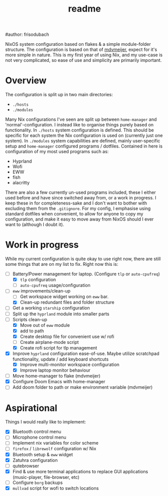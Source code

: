 #+title: readme
#author: frisodubach

NixOS system configuration based on flakes & a simple module-folder structure. The configuration is based on that of [[https://github.com/mdvmeijer/system-config/][mdvmeijer]], expect for it's more simple in nature.
This is my first year of using Nix, and my use-case is not very complicated, so ease of use and simplicity are primarily important.

[[./showcase.png]]
* Overview
The configuration is split up in two main directories:
- =./hosts=
- =./modules=

Many Nix configurations I've seen are split up between =home-manager= and 'normal'-configuration. I instead like to organise things purely based on functionality.
In =./hosts= system configuration is defined. This should be specific for each system the Nix configuration is used on (currently just one system).
In =./modules= system capabilities are defined, mainly user-specific setup and =home-manager= configured programs / dotfiles. Contained in here is configuration of my most used programs such as:
- Hyprland
- Wofi
- EWW
- fish
- alacritty

There are also a few currently un-used programs included, these I either used before and have since switched away from, or a work in progress. I keep these in for completeness-sake and I don't want to bother with excluding them from the =.gitignore=.
For my config, I emphasise using standard dotfiles when convenient, to allow for anyone to copy my configuration, and make it easy to move away from NixOS should I ever want to (although I doubt it).
* Work in progress
While my current configuration is quite okay to use right now, there are still some things that are on my list to fix. Right now this is:
- [-] Battery/Power management for laptop. (Configure =tlp= or =auto-cpufreq=)
  - [X] =tlp= configuration
  - [ ] =auto-cpufreq= usage/configuration
- [-] =eww= improvements/clean-up
  - [ ] Get workspace widget working on =eww= bar.
  - [X] Clean-up redundant files and folder structure
- [ ] Get a working =starship= configuration
- [ ] Split up the =hyprland=  module into smaller parts
- [-] Scripts clean-up
  - [X] Move out of =eww= module
  - [X] add to path
  - [X] Create desktop file for convenient use w/ rofi
  - [ ] Create airplane-mode script
  - [X] Create rofi script for tlp management
- [X] Improve =hyprland= configuration ease-of-use. Maybe utilize scratchpad functionality, update / add keyboard shortcuts
  - [X] Improve multi-monitor workspace configuration
  - [X] Improve laptop monitor behaviour
- [ ] Move home-manager to flake (mdvmeijer)
- [X] Configure Doom Emacs with home-manager
- [ ] Add doom folder to path or make environment variable (mdvmeijer)
* Aspirational
Things I would really like to implement:
- [X] Bluetooth control menu
- [ ] Microphone control menu
- [ ] Implement nix variables for color scheme
- [ ] =firefox= / =librewolf= configuration w/ Nix
- [X] Bluetooth setup & =eww= widget
- [X] Zatuhra configuration
- [ ] qutebrowser
- [X] Find & use more terminal applications to replace GUI applications (music-player, file-browser, etc)
- [ ] Configure =borg= backups
- [X] =mullvad= script for wofi to switch locations
